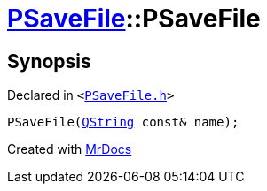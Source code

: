 [#PSaveFile-2constructor-0c]
= xref:PSaveFile.adoc[PSaveFile]::PSaveFile
:relfileprefix: ../
:mrdocs:


== Synopsis

Declared in `&lt;https://github.com/PrismLauncher/PrismLauncher/blob/develop/launcher/PSaveFile.h#L50[PSaveFile&period;h]&gt;`

[source,cpp,subs="verbatim,replacements,macros,-callouts"]
----
PSaveFile(xref:QString.adoc[QString] const& name);
----



[.small]#Created with https://www.mrdocs.com[MrDocs]#
